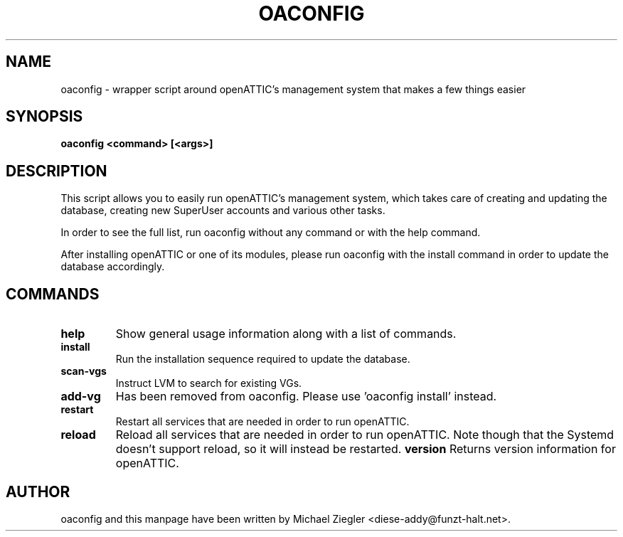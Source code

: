 .TH OACONFIG 1 "2011 October 12"
.SH NAME
oaconfig \- wrapper script around openATTIC's management system that makes a few things easier
.SH SYNOPSIS
.B oaconfig <command> [<args>]
.SH DESCRIPTION
This script allows you to easily run openATTIC's management system, which takes
care of creating and updating the database, creating new SuperUser accounts and
various other tasks.

In order to see the full list, run oaconfig without any command or with the help
command.

After installing openATTIC or one of its modules, please run oaconfig with the
install command in order to update the database accordingly.
.SH COMMANDS
.TP
\fBhelp\fR
Show general usage information along with a list of commands.
.TP
\fBinstall\fR
Run the installation sequence required to update the database.
.TP
\fBscan-vgs\fR
Instruct LVM to search for existing VGs.
.TP
\fBadd-vg\fR
Has been removed from oaconfig. Please use 'oaconfig install' instead.
.TP
\fBrestart\fR
Restart all services that are needed in order to run openATTIC.
.TP
\fBreload\fR
Reload all services that are needed in order to run openATTIC.
Note though that the Systemd doesn't support reload, so it will instead
be restarted.
\fBversion\fR
Returns version information for openATTIC.
.SH AUTHOR
oaconfig and this manpage have been written by Michael Ziegler <diese-addy@funzt-halt.net>.
